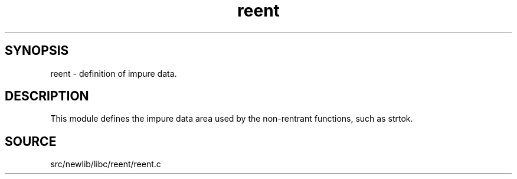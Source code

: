 .TH reent 3 "" "" ""
.SH SYNOPSIS
reent \- definition of impure data.
.SH DESCRIPTION
This module defines the impure data area used by the
non-rentrant functions, such as strtok.
.SH SOURCE
src/newlib/libc/reent/reent.c
